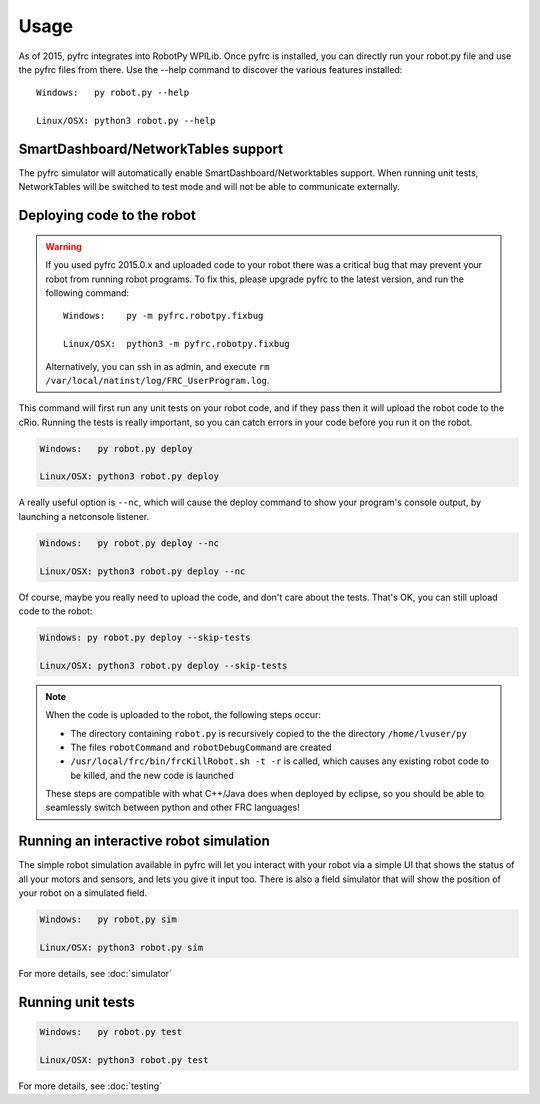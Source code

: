 Usage
=====

As of 2015, pyfrc integrates into RobotPy WPILib. Once pyfrc is installed,
you can directly run your robot.py file and use the pyfrc files from there.
Use the --help command to discover the various features installed::

	Windows:   py robot.py --help
	
	Linux/OSX: python3 robot.py --help

SmartDashboard/NetworkTables support
------------------------------------

The pyfrc simulator will automatically enable SmartDashboard/Networktables
support. When running unit tests, NetworkTables will be switched to test
mode and will not be able to communicate externally.


Deploying code to the robot
---------------------------

.. warning::
   
   If you used pyfrc 2015.0.x and uploaded code to your robot there was a
   critical bug that may prevent your robot from running robot programs.
   To fix this, please upgrade pyfrc to the latest version, and run the
   following command::
             
       Windows:    py -m pyfrc.robotpy.fixbug
             
       Linux/OSX:  python3 -m pyfrc.robotpy.fixbug
             
   Alternatively, you can ssh in as admin, and execute
   ``rm /var/local/natinst/log/FRC_UserProgram.log``.  

This command will first run any unit tests on your robot code, and if they
pass then it will upload the robot code to the cRio. Running the tests is
really important, so you can catch errors in your code before you run it 
on the robot.

.. code-block:: sh

    Windows:   py robot.py deploy
    
    Linux/OSX: python3 robot.py deploy
    
A really useful option is ``--nc``, which will cause the deploy command to show
your program's console output, by launching a netconsole listener.

.. code-block:: sh

    Windows:   py robot.py deploy --nc
    
    Linux/OSX: python3 robot.py deploy --nc

Of course, maybe you really need to upload the code, and don't care about the
tests. That's OK, you can still upload code to the robot:

.. code-block:: sh

    Windows: py robot.py deploy --skip-tests

    Linux/OSX: python3 robot.py deploy --skip-tests

.. note:: When the code is uploaded to the robot, the following steps occur:

		  * The directory containing ``robot.py`` is recursively copied to the
		    the directory ``/home/lvuser/py``
		  * The files ``robotCommand`` and ``robotDebugCommand`` are created
		  * ``/usr/local/frc/bin/frcKillRobot.sh -t -r`` is called, which
		    causes any existing robot code to be killed, and the new code is
		    launched
		    
		  These steps are compatible with what C++/Java does when deployed by
		  eclipse, so you should be able to seamlessly switch between python
		  and other FRC languages! 

Running an interactive robot simulation
---------------------------------------

The simple robot simulation available in pyfrc will let you interact with your
robot via a simple UI that shows the status of all your motors and sensors,
and lets you give it input too. There is also a field simulator that will show
the position of your robot on a simulated field.

.. code-block:: sh

    Windows:   py robot.py sim
    
    Linux/OSX: python3 robot.py sim

For more details, see :doc:`simulator`

Running unit tests
------------------

.. code-block:: sh

    Windows:   py robot.py test
    
    Linux/OSX: python3 robot.py test

For more details, see :doc:`testing`
